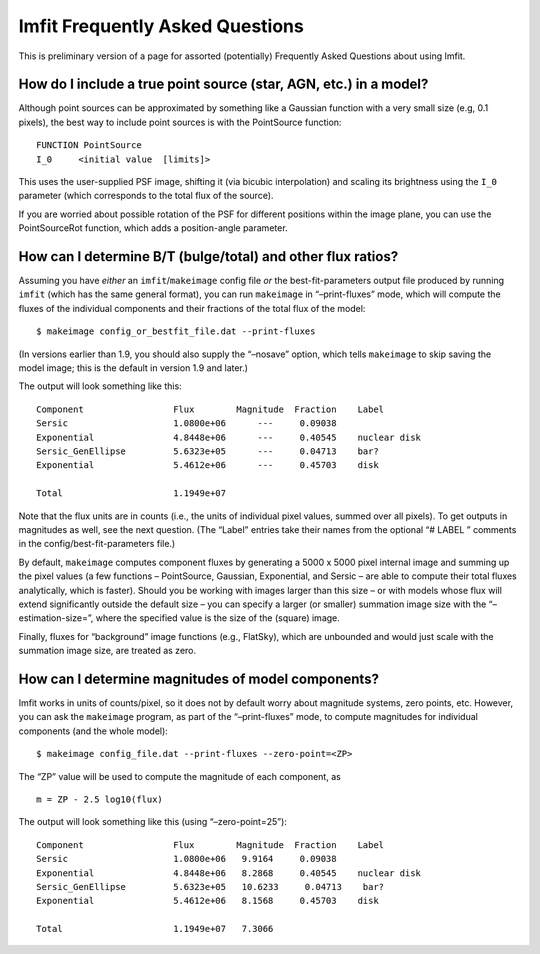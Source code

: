 Imfit Frequently Asked Questions
================================

This is preliminary version of a page for assorted (potentially)
Frequently Asked Questions about using Imfit.

How do I include a true point source (star, AGN, etc.) in a model?
------------------------------------------------------------------

Although point sources can be approximated by something like a Gaussian
function with a very small size (e.g, 0.1 pixels), the best way to
include point sources is with the PointSource function:

::

   FUNCTION PointSource
   I_0     <initial value  [limits]>

This uses the user-supplied PSF image, shifting it (via bicubic
interpolation) and scaling its brightness using the ``I_0`` parameter
(which corresponds to the total flux of the source).

If you are worried about possible rotation of the PSF for different
positions within the image plane, you can use the PointSourceRot
function, which adds a position-angle parameter.

How can I determine B/T (bulge/total) and other flux ratios?
------------------------------------------------------------

Assuming you have *either* an ``imfit``/``makeimage`` config file *or*
the best-fit-parameters output file produced by running ``imfit`` (which
has the same general format), you can run ``makeimage`` in
“–print-fluxes” mode, which will compute the fluxes of the individual
components and their fractions of the total flux of the model:

::

   $ makeimage config_or_bestfit_file.dat --print-fluxes

(In versions earlier than 1.9, you should also supply the “–nosave”
option, which tells ``makeimage`` to skip saving the model image; this
is the default in version 1.9 and later.)

The output will look something like this:

::

   Component                 Flux        Magnitude  Fraction    Label
   Sersic                    1.0800e+06      ---     0.09038    
   Exponential               4.8448e+06      ---     0.40545    nuclear disk
   Sersic_GenEllipse         5.6323e+05      ---     0.04713    bar?
   Exponential               5.4612e+06      ---     0.45703    disk

   Total                     1.1949e+07

Note that the flux units are in counts (i.e., the units of individual
pixel values, summed over all pixels). To get outputs in magnitudes as
well, see the next question. (The “Label” entries take their names from
the optional “# LABEL ” comments in the config/best-fit-parameters
file.)

By default, ``makeimage`` computes component fluxes by generating a 5000
x 5000 pixel internal image and summing up the pixel values (a few
functions – PointSource, Gaussian, Exponential, and Sersic – are able to
compute their total fluxes analytically, which is faster). Should you be
working with images larger than this size – or with models whose flux
will extend significantly outside the default size – you can specify a
larger (or smaller) summation image size with the “–estimation-size=”,
where the specified value is the size of the (square) image.

Finally, fluxes for “background” image functions (e.g., FlatSky), which
are unbounded and would just scale with the summation image size, are
treated as zero.

How can I determine magnitudes of model components?
---------------------------------------------------

Imfit works in units of counts/pixel, so it does not by default worry
about magnitude systems, zero points, etc. However, you can ask the
``makeimage`` program, as part of the “–print-fluxes” mode, to compute
magnitudes for individual components (and the whole model):

::

   $ makeimage config_file.dat --print-fluxes --zero-point=<ZP>

The “ZP” value will be used to compute the magnitude of each component,
as

::

   m = ZP - 2.5 log10(flux)

The output will look something like this (using “–zero-point=25”):

::

   Component                 Flux        Magnitude  Fraction    Label
   Sersic                    1.0800e+06   9.9164     0.09038
   Exponential               4.8448e+06   8.2868     0.40545    nuclear disk
   Sersic_GenEllipse         5.6323e+05   10.6233     0.04713    bar?
   Exponential               5.4612e+06   8.1568     0.45703    disk

   Total                     1.1949e+07   7.3066
